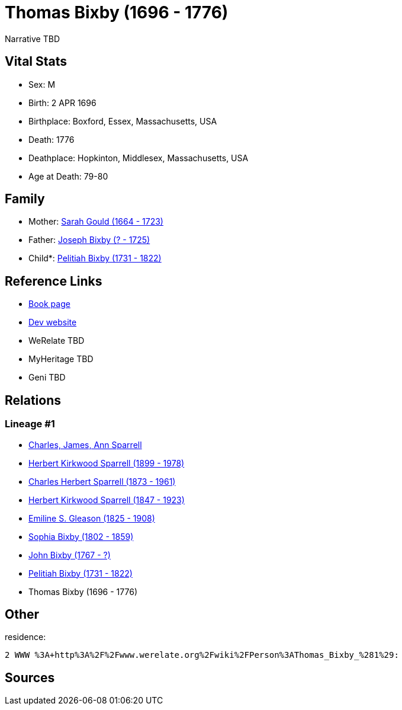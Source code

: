 = Thomas Bixby (1696 - 1776)

Narrative TBD


== Vital Stats


* Sex: M
* Birth: 2 APR 1696
* Birthplace: Boxford, Essex, Massachusetts, USA
* Death: 1776
* Deathplace: Hopkinton, Middlesex, Massachusetts, USA
* Age at Death: 79-80


== Family
* Mother: https://github.com/sparrell/cfs_ancestors/blob/main/Vol_02_Ships/V2_C5_Ancestors/gen9/gen9.PPPMMPPPM.Sarah_Gould[Sarah Gould (1664 - 1723)]


* Father: https://github.com/sparrell/cfs_ancestors/blob/main/Vol_02_Ships/V2_C5_Ancestors/gen9/gen9.PPPMMPPPP.Joseph_Bixby[Joseph Bixby (? - 1725)]

* Child*: https://github.com/sparrell/cfs_ancestors/blob/main/Vol_02_Ships/V2_C5_Ancestors/gen7/gen7.PPPMMPP.Pelitiah_Bixby[Pelitiah Bixby (1731 - 1822)]



== Reference Links
* https://github.com/sparrell/cfs_ancestors/blob/main/Vol_02_Ships/V2_C5_Ancestors/gen8/gen8.PPPMMPPP.Thomas_Bixby[Book page]
* https://cfsjksas.gigalixirapp.com/person?p=p0143[Dev website]
* WeRelate TBD
* MyHeritage TBD
* Geni TBD

== Relations
=== Lineage #1
* https://github.com/spoarrell/cfs_ancestors/tree/main/Vol_02_Ships/V2_C1_Principals/0_intro_principals.adoc[Charles, James, Ann Sparrell]
* https://github.com/sparrell/cfs_ancestors/blob/main/Vol_02_Ships/V2_C5_Ancestors/gen1/gen1.P.Herbert_Kirkwood_Sparrell[Herbert Kirkwood Sparrell (1899 - 1978)]

* https://github.com/sparrell/cfs_ancestors/blob/main/Vol_02_Ships/V2_C5_Ancestors/gen2/gen2.PP.Charles_Herbert_Sparrell[Charles Herbert Sparrell (1873 - 1961)]

* https://github.com/sparrell/cfs_ancestors/blob/main/Vol_02_Ships/V2_C5_Ancestors/gen3/gen3.PPP.Herbert_Kirkwood_Sparrell[Herbert Kirkwood Sparrell (1847 - 1923)]

* https://github.com/sparrell/cfs_ancestors/blob/main/Vol_02_Ships/V2_C5_Ancestors/gen4/gen4.PPPM.Emiline_S_Gleason[Emiline S. Gleason (1825 - 1908)]

* https://github.com/sparrell/cfs_ancestors/blob/main/Vol_02_Ships/V2_C5_Ancestors/gen5/gen5.PPPMM.Sophia_Bixby[Sophia Bixby (1802 - 1859)]

* https://github.com/sparrell/cfs_ancestors/blob/main/Vol_02_Ships/V2_C5_Ancestors/gen6/gen6.PPPMMP.John_Bixby[John Bixby (1767 - ?)]

* https://github.com/sparrell/cfs_ancestors/blob/main/Vol_02_Ships/V2_C5_Ancestors/gen7/gen7.PPPMMPP.Pelitiah_Bixby[Pelitiah Bixby (1731 - 1822)]

* Thomas Bixby (1696 - 1776)


== Other
residence: 
----
2 WWW %3A+http%3A%2F%2Fwww.werelate.org%2Fwiki%2FPerson%3AThomas_Bixby_%281%29:
----


== Sources
